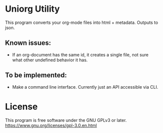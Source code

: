 * Uniorg Utility

This program converts your org-mode files into html + metadata.
Outputs to json.

** Known issues:
 - If an org-document has the same id, it creates a single file, not sure what other undefined behavior it has.

** To be implemented:
 - Make a command line interface. Currently just an API accessible via CLI.

* License
  This program is free software under the GNU GPLv3 or later.
  https://www.gnu.org/licenses/gpl-3.0.en.html

 [[https://www.gnu.org/graphics/gplv3-or-later.png]]
